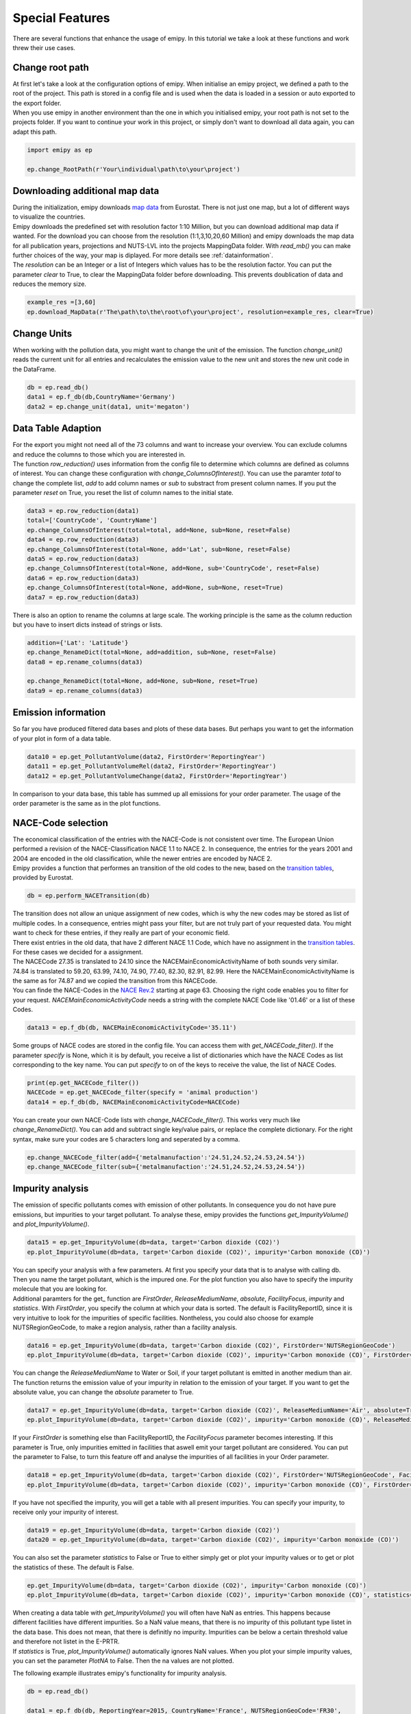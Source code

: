 .. _tut5:


Special Features
================

| There are several functions that enhance the usage of emipy. In this tutorial we take a look at these functions and work threw their use cases.

Change root path
----------------

| At first let's take a look at the configuration options of emipy. When initialise an emipy project, we defined a path to the root of the project. This path is stored in a config file and is used when the data is loaded in a session or auto exported to the export folder.
| When you use emipy in another environment than the one in which you initialised emipy, your root path is not set to the projects folder. If you want to continue your work in this project, or simply don't want to download all data again, you can adapt this path.

.. code-block:: python

    import emipy as ep

    ep.change_RootPath(r'Your\individual\path\to\your\project')

Downloading additional map data
-------------------------------

| During the initialization, emipy downloads `map data <https://ec.europa.eu/eurostat/de/web/gisco/geodata/reference-data/administrative-units-statistical-units/nuts#nuts21>`_ from Eurostat. There is not just one map, but a lot of different ways to visualize the countries.
| Emipy downloads the predefined set with resolution factor 1:10 Million, but you can download additional map data if wanted. For the download you can choose from the resolution (1:1,3,10,20,60 Million) and emipy downloads the map data for all publication years, projections and NUTS-LVL into the projects MappingData folder. With *read_mb()* you can make further choices of the way, your map is diplayed. For more details see :ref:`datainformation`.
| The *resolution* can be an Integer or a list of Integers which values has to be the resolution factor. You can put the parameter *clear* to True, to clear the MappingData folder before downloading. This prevents doublication of data and reduces the memory size.
	
.. code-block:: python

	example_res =[3,60]
	ep.download_MapData(r'The\path\to\the\root\of\your\project', resolution=example_res, clear=True)

Change Units
------------

| When working with the pollution data, you might want to change the unit of the emission. The function *change_unit()* reads the current unit for all entries and recalculates the emission value to the new unit and stores the new unit code in the DataFrame.

.. code-block:: python

    db = ep.read_db()
    data1 = ep.f_db(db,CountryName='Germany')
    data2 = ep.change_unit(data1, unit='megaton')

Data Table Adaption
-------------------

| For the export you might not need all of the 73 columns and want to increase your overview. You can exclude columns and reduce the columns to those which you are interested in.
| The function *row_reduction()* uses information from the config file to determine which columns are defined as columns of interest. You can change these configuration with *change_ColumnsOfInterest()*. You can use the paramter *total* to change the complete list, *add* to add column names or *sub* to substract from present column names. If you put the parameter *reset* on True, you reset the list of column names to the initial state.

.. code-block:: python

    data3 = ep.row_reduction(data1)
    total=['CountryCode', 'CountryName']
    ep.change_ColumnsOfInterest(total=total, add=None, sub=None, reset=False)
    data4 = ep.row_reduction(data3)
    ep.change_ColumnsOfInterest(total=None, add='Lat', sub=None, reset=False)
    data5 = ep.row_reduction(data3)
    ep.change_ColumnsOfInterest(total=None, add=None, sub='CountryCode', reset=False)
    data6 = ep.row_reduction(data3)
    ep.change_ColumnsOfInterest(total=None, add=None, sub=None, reset=True)
    data7 = ep.row_reduction(data3)

| There is also an option to rename the columns at large scale. The working principle is the same as the column reduction but you have to insert dicts instead of strings or lists.

.. code-block :: python

	addition={'Lat': 'Latitude'}
	ep.change_RenameDict(total=None, add=addition, sub=None, reset=False)
	data8 = ep.rename_columns(data3)

	ep.change_RenameDict(total=None, add=None, sub=None, reset=True)
	data9 = ep.rename_columns(data3)


Emission information
--------------------

| So far you have produced filtered data bases and plots of these data bases. But perhaps you want to get the information of your plot in form of a data table. 

.. code-block :: python

	data10 = ep.get_PollutantVolume(data2, FirstOrder='ReportingYear')
	data11 = ep.get_PollutantVolumeRel(data2, FirstOrder='ReportingYear')
	data12 = ep.get_PollutantVolumeChange(data2, FirstOrder='ReportingYear')

| In comparison to your data base, this table has summed up all emissions for your order parameter. The usage of the order parameter is the same as in the plot functions.

NACE-Code selection
-------------------

| The economical classification of the entries with the NACE-Code is not consistent over time. The European Union performed a revision of the NACE-Classification NACE 1.1 to NACE 2. In consequence, the entries for the years 2001 and 2004 are encoded in the old classification, while the newer entries are encoded by NACE 2.
| Emipy provides a function that performes an transition of the old codes to the new, based on the `transition tables <https://ec.europa.eu/eurostat/de/web/nace-rev2/correspondence_tables>`_, provided by Eurostat.

.. code-block :: python

	db = ep.perform_NACETransition(db)

| The transition does not allow an unique assignment of new codes, which is why the new codes may be stored as list of multiple codes. In a consequence, entries might pass your filter, but are not truly part of your requested data. You might want to check for these entries, if they really are part of your economic field.
| There exist entries in the old data, that have 2 different NACE 1.1 Code, which have no assignment in the `transition tables <https://ec.europa.eu/eurostat/de/web/nace-rev2/correspondence_tables>`_. For these cases we decided for a assignment. 
| The NACECode 27.35 is translated to 24.10 since the NACEMainEconomicActivityName of both sounds very similar. 74.84 is translated to 59.20, 63.99, 74.10, 74.90, 77.40, 82.30, 82.91, 82.99. Here the NACEMainEconomicActivityName is the same as for 74.87 and we copied the transition from this NACECode.
| You can finde the NACE-Codes in the `NACE Rev.2 <https://ec.europa.eu/eurostat/documents/portlet_file_entry/3859598/KS-RA-07-015-EN.PDF.pdf/dd5443f5-b886-40e4-920d-9df03590ff91>`_ starting at page 63. Choosing the right code enables you to filter for your request. *NACEMainEconomicActivityCode* needs a string with the complete NACE Code like '01.46' or a list of these Codes.

.. code-block :: python

	data13 = ep.f_db(db, NACEMainEconomicActivityCode='35.11')

| Some groups of NACE codes are stored in the config file. You can access them with *get_NACECode_filter()*. If the parameter *specify* is None, which it is by default, you receive a list of dictionaries which have the NACE Codes as list corresponding to the key name. You can put *specify* to on of the keys to receive the value, the list of NACE Codes.

.. code-block :: python

	print(ep.get_NACECode_filter())
	NACECode = ep.get_NACECode_filter(specify = 'animal production')
	data14 = ep.f_db(db, NACEMainEconomicActivityCode=NACECode)

| You can create your own NACE-Code lists with *change_NACECode_filter()*. This works very much like *change_RenameDict()*. You can add and subtract single key/value pairs, or replace the complete dictionary. For the right syntax, make sure your codes are 5 characters long and seperated by a comma.

.. code-block :: python

	ep.change_NACECode_filter(add={'metalmanufaction':'24.51,24.52,24.53,24.54'})
	ep.change_NACECode_filter(sub={'metalmanufaction':'24.51,24.52,24.53,24.54'})

Impurity analysis
-----------------

| The emission of specific pollutants comes with emission of other pollutants. In consequence you do not have pure emissions, but impurities to your target pollutant. To analyse these, emipy provides the functions *get_ImpurityVolume()* and *plot_ImpurityVolume()*.

.. code-block :: python

	data15 = ep.get_ImpurityVolume(db=data, target='Carbon dioxide (CO2)')
	ep.plot_ImpurityVolume(db=data, target='Carbon dioxide (CO2)', impurity='Carbon monoxide (CO)')

| You can specify your analysis with a few parameters. At first you specify your data that is to analyse with calling db. Then you name the target pollutant, which is the impured one. For the plot function you also have to specify the impurity molecule that you are looking for.
| Additional paramters for the get_ function are *FirstOrder*, *ReleaseMediumName*, *absolute*, *FacilityFocus*, *impurity* and *statistics*. With *FirstOrder*, you specify the column at which your data is sorted. The default is FacilityReportID, since it is very intuitive to look for the impurities of specific facilities. Nontheless, you could also choose for example NUTSRegionGeoCode, to make a region analysis, rather than a facility analysis.

.. code-block :: python

	data16 = ep.get_ImpurityVolume(db=data, target='Carbon dioxide (CO2)', FirstOrder='NUTSRegionGeoCode')
	ep.plot_ImpurityVolume(db=data, target='Carbon dioxide (CO2)', impurity='Carbon monoxide (CO)', FirstOrder='NUTSRegionGeoCode')

| You can change the *ReleaseMediumName* to Water or Soil, if your target pollutant is emitted in another medium than air. The function returns the emission value of your impurity in relation to the emission of your target. If you want to get the absolute value, you can change the *absolute* parameter to True.

.. code-block :: python

	data17 = ep.get_ImpurityVolume(db=data, target='Carbon dioxide (CO2)', ReleaseMediumName='Air', absolute=True)
	ep.plot_ImpurityVolume(db=data, target='Carbon dioxide (CO2)', impurity='Carbon monoxide (CO)', ReleaseMediumName='Air', absolute=True)

| If your *FirstOrder* is something else than FacilityReportID, the *FacilityFocus* parameter becomes interesting. If this parameter is True, only impurities emitted in facilities that aswell emit your target pollutant are considered. You can put the parameter to False, to turn this feature off and analyse the impurities of all facilities in your Order parameter.

.. code-block :: python

	data18 = ep.get_ImpurityVolume(db=data, target='Carbon dioxide (CO2)', FirstOrder='NUTSRegionGeoCode', FacilityFocus=False)
	ep.plot_ImpurityVolume(db=data, target='Carbon dioxide (CO2)', impurity='Carbon monoxide (CO)', FirstOrder='NUTSRegionGeoCode', FacilityFocus=False)
	
| If you have not specified the impurity, you will get a table with all present impurities. You can specify your impurity, to receive only your impurity of interest.

.. code-block :: python

	data19 = ep.get_ImpurityVolume(db=data, target='Carbon dioxide (CO2)')
	data20 = ep.get_ImpurityVolume(db=data, target='Carbon dioxide (CO2)', impurity='Carbon monoxide (CO)')

| You can also set the parameter *statistics* to False or True to either simply get or plot your impurity values or to get or plot the statistics of these. The default is False.

.. code-block :: python

	ep.get_ImpurityVolume(db=data, target='Carbon dioxide (CO2)', impurity='Carbon monoxide (CO)')
	ep.plot_ImpurityVolume(db=data, target='Carbon dioxide (CO2)', impurity='Carbon monoxide (CO)', statistics=True)

| When creating a data table with *get_ImpurityVolume()* you will often have NaN as entries. This happens because different facilities have different impurities. So a NaN value means, that there is no impurity of this pollutant type listet in the data base. This does not mean, that there is definitly no impurity. Impurities can be below a certain threshold value and therefore not listet in the E-PRTR.
| If *statistics* is True, *plot_ImpurityVolume()* automatically ignores NaN values. When you plot your simple impurity values, you can set the parameter *PlotNA* to False. Then the na values are not plotted.

The following example illustrates emipy's functionality for impurity analysis.

.. code-block :: python

    db = ep.read_db()

    data1 = ep.f_db(db, ReportingYear=2015, CountryName='France', NUTSRegionGeoCode='FR30',
                    PollutantName='Carbon dioxide (CO2)')
    data1 = ep.change_unit(data1, unit='megaton')
    data2 = ep.f_db(db, ReportingYear=2015, CountryName='France', NUTSRegionGeoCode='FR30')

    testdata=ep.get_PollutantVolume(data1, FirstOrder='FacilityReportID').sort_values('TotalQuantity', ascending=False)
    testdata2=ep.get_ImpurityVolume(data2, target='Carbon dioxide (CO2)', impurity='Nitrogen oxides (NOx/NO2)', absolute=True).sort_values('TotalQuantity', ascending=False)
    testdata2.loc[:,'Nitrogen oxides (NOx/NO2)'] /= 1000000

    testdata3=ep.get_ImpurityVolume(data2, target='Carbon dioxide (CO2)', impurity='Nitrogen oxides (NOx/NO2)').sort_values('TotalQuantity', ascending=False)
    testdata3.loc[:,'Nitrogen oxides (NOx/NO2)'] *= 1000
    testdata4=ep.get_ImpurityVolume(data2, target='Carbon dioxide (CO2)', impurity='Nitrogen oxides (NOx/NO2)', statistics=True)
    testdata4.loc[:,'Nitrogen oxides (NOx/NO2)'] *= 1000
    testdata4 = testdata4.drop('count')

    fig3, ax = plt.subplots(2, 2)

    testdata.plot(x='FacilityReportID', y='TotalQuantity', ax=ax[0, 0], kind='bar')
    testdata2.plot(x='FacilityReportID', y='Nitrogen oxides (NOx/NO2)', ax=ax[0,1], kind='bar')
    testdata3.plot(x='FacilityReportID', y='Nitrogen oxides (NOx/NO2)', ax=ax[1,0], kind='bar')
    testdata4.plot(y='Nitrogen oxides (NOx/NO2)', ax=ax[1,1], kind='bar', rot=0)

    plt.tight_layout()
    ep.export_fig(fig3, filename='impurity_analysis.pdf')

.. image:: ./pictures/Tut5pic1.svg
    :width: 100%
    :align: center
    :height: 500px
    :alt: Tut5pic1


Calliope Export
------------------
| The following code generates csv and yaml files for the use with the energy modelling framework Calliope.
| The csv file contains information about the supply constraint of the carbon dioxide source

.. code-block :: python

    db = emipy.read_db()
    source = f_db(db, CountryName='Germany', ReportingYear=2017, PollutantCode='CO2', City='Dueren')
    emipy.export_calliope(source)

| The generated yaml file contains the technology definition. In the default setting the costs for :math:`CO_2` provision are set to 70€ (which can be specified using the *sc* variable).

.. code-block :: yaml

    3519569:
    techs:
        co2_supply:
            essentials:
                name: CO2 Supply
                color: '#0b95ef'
                parent: supply
                carrier: co2
            constraints:
                resource: file=emipy2calliope.csv:3519569
                energy_cap_max: 20776.255707762557
                lifetime: 1
            costs:
                monetary:
                    interest_rate: 0
                    om_prod: 0.07
    coordinates:
        lat: 50.776516546
        lon: 6.48949128038
